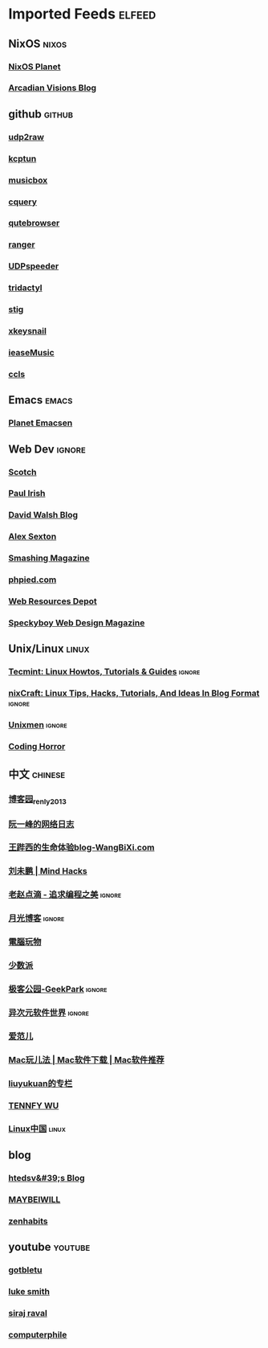 * Imported Feeds                                                     :elfeed:

** NixOS                                                             :nixos:
*** [[http://planet.nixos.org/atom.xml][NixOS Planet]]
*** [[https://www.arcadianvisions.com/blog/rss.xml][Arcadian Visions Blog]]
** github                                                           :github:
*** [[https://github.com/wangyu-/udp2raw-tunnel/releases.atom][udp2raw]]
*** [[https://github.com/xtaci/kcptun/releases.atom][kcptun]]
*** [[https://github.com/darknessomi/musicbox/releases.atom][musicbox]]
*** [[https://github.com/cquery-project/cquery/releases.atom][cquery]]
*** [[https://github.com/qutebrowser/qutebrowser/releases.atom][qutebrowser]]
*** [[https://github.com/ranger/ranger/releases.atom][ranger]]
*** [[https://github.com/wangyu-/UDPspeeder/releases.atom][UDPspeeder]]
*** [[https://github.com/cmcaine/tridactyl/releases.atom][tridactyl]]
*** [[https://github.com/rndusr/stig/releases.atom][stig]]
*** [[https://github.com/mooz/xkeysnail/releases.atom][xkeysnail]]
*** [[https://github.com/trazyn/ieaseMusic/releases.atom][ieaseMusic]]
*** [[https://github.com/MaskRay/ccls/releases.atom][ccls]]
** Emacs                                                             :emacs:
*** [[http://planet.emacsen.org/atom.xml][Planet Emacsen]]
** Web Dev                                                          :ignore:
*** [[https://scotch.io/feed][Scotch]]
*** [[http://feeds.feedburner.com/paul-irish][Paul Irish]]
*** [[https://davidwalsh.name/feed/atom][David Walsh Blog]]
*** [[http://feeds.feedburner.com/AlexSexton][Alex Sexton]]
*** [[https://www.smashingmagazine.com/feed/][Smashing Magazine]]
*** [[http://www.phpied.com/feed/][phpied.com]]
*** [[http://webresourcesdepot.com/feed/][Web Resources Depot]]
*** [[http://speckyboy.com/feed/][Speckyboy Web Design Magazine]]
** Unix/Linux                                                        :linux:
*** [[http://feeds.feedburner.com/tecmint][Tecmint: Linux Howtos, Tutorials & Guides]]                      :ignore:
*** [[http://www.cyberciti.biz/feed/][nixCraft: Linux Tips, Hacks, Tutorials, And Ideas In Blog Format]] :ignore:
*** [[http://www.unixmen.com/feed/][Unixmen]]                                                        :ignore:
*** [[http://feeds.feedburner.com/codinghorror/][Coding Horror]]
** 中文                                                            :chinese:
*** [[http://www.cnblogs.com/renly/rss][博客园_renly2013]]
*** [[http://feeds.feedburner.com/ruanyifeng][阮一峰的网络日志]]
*** [[http://wangbixi.com/feed/][王跸西的生命体验blog-WangBiXi.com]]
*** [[http://mindhacks.cn/feed/][刘未鹏 | Mind Hacks]]
*** [[http://blog.zhaojie.me/rss][老赵点滴 - 追求编程之美]]                                        :ignore:
*** [[http://feed.williamlong.info/][月光博客]]                                                       :ignore:
*** [[http://feeds.feedburner.com/playpc][電腦玩物]]
*** [[http://sspai.com/feed][少数派]]
*** [[http://feeds.geekpark.net/][极客公园-GeekPark]]                                              :ignore:
*** [[http://feed.iplaysoft.com/][异次元软件世界]]                                                 :ignore:
*** [[http://www.ifanr.com/feed][爱范儿]]
*** [[http://www.waerfa.com/feed][Mac玩儿法 | Mac软件下载 | Mac软件推荐]]
*** [[http://blog.csdn.net/liuyukuan/rss/list][liuyukuan的专栏]]
*** [[http://www.tennfy.com/feed][TENNFY WU]]
*** [[https://linux.cn/rss.xml][Linux中国]]                                                       :linux:
** blog
*** [[http://htedsv.logdown.com/posts.rss][htedsv&#39;s Blog]]
*** [[http://maybeiwill.me/feed/][MAYBEIWILL]]
*** [[http://feeds.feedburner.com/zenhabits][zenhabits]]
** youtube                                                         :youtube:
*** [[https://www.youtube.com/feeds/videos.xml?channel_id=UCkf4VIqu3Acnfzuk3kRIFwA][gotbletu]]
*** [[https://www.youtube.com/feeds/videos.xml?channel_id=UC2eYFnH61tmytImy1mTYvhA][luke smith]]
*** [[https://www.youtube.com/feeds/videos.xml?channel_id=UCWN3xxRkmTPmbKwht9FuE5A][siraj raval]]
*** [[https://www.youtube.com/feeds/videos.xml?channel_id=UC9-y-6csu5WGm29I7JiwpnA][computerphile]]
